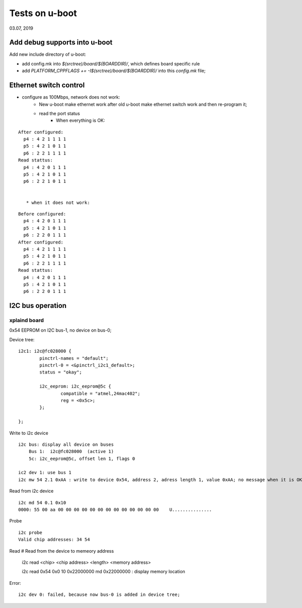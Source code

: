 Tests on u-boot
################################
03.07, 2019


Add debug supports into u-boot
================================

Add new include directory of u-boot:

* add config.mk into `$(srctree)/board/$(BOARDDIR)/`, which defines board specific rule
* add `PLATFORM_CPPFLAGS += -I$(srctree)/board/$(BOARDDIR)/` into this `config.mk` file;


Ethernet switch control
=============================

* configure as 100Mbps, network does not work:
   * New u-boot make ethernet work after old u-boot make ethernet switch work and then re-program it;
   
   * read the port status
      * When everything is OK:

::

   After configured:
     p4 : 4 2 1 1 1 1
     p5 : 4 2 1 0 1 1
     p6 : 2 2 1 1 1 1
   Read stattus:
     p4 : 4 2 0 1 1 1
     p5 : 4 2 1 0 1 1
     p6 : 2 2 1 0 1 1      


      * when it does not work:
      
::

   Before configured:
     p4 : 4 2 0 1 1 1
     p5 : 4 2 1 0 1 1
     p6 : 2 2 0 1 1 1   
   After configured:
     p4 : 4 2 1 1 1 1
     p5 : 4 2 1 0 1 1
     p6 : 2 2 1 1 1 1
   Read stattus:
     p4 : 4 2 0 1 1 1
     p5 : 4 2 1 0 1 1
     p6 : 2 2 0 1 1 1     
     
     

I2C bus operation
=============================

xplaind board
---------------------
0x54 EEPROM on I2C bus-1, no device on bus-0;

Device tree:
::

			i2c1: i2c@fc028000 {
				pinctrl-names = "default";
				pinctrl-0 = <&pinctrl_i2c1_default>;
				status = "okay";

				i2c_eeprom: i2c_eeprom@5c {
					compatible = "atmel,24mac402";
					reg = <0x5c>;
				};
				
			};


Write to i2c device
::

   i2c bus: display all device on buses
       Bus 1:  i2c@fc028000  (active 1)
       5c: i2c_eeprom@5c, offset len 1, flags 0
       
   ic2 dev 1: use bus 1
   i2c mw 54 2.1 0xAA : write to device 0x54, address 2, adress length 1, value 0xAA; no message when it is OK;


Read from i2c device
::

   i2c md 54 0.1 0x10 
   0000: 55 00 aa 00 00 00 00 00 00 00 00 00 00 00 00 00    U...............
  

Probe
::

   i2c probe
   Valid chip addresses: 34 54


Read
# Read from the device to memeory address
   i2c read <chip> <chip address> <length> <memory address>
   
   i2c read 0x54 0x0 10  0x22000000
   md 0x22000000  : display memory location
   
Error:
::
  
   i2c dev 0: failed, because now bus-0 is added in device tree;
       